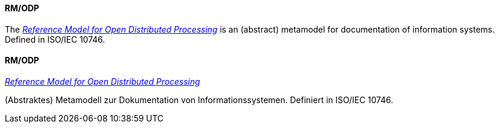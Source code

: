 [#term-rm-odp]

// tag::EN[]
==== RM/ODP

The link:https://en.wikipedia.org/wiki/RM-ODP[_Reference Model for Open Distributed Processing_] is an (abstract) metamodel
for documentation of information systems. Defined in ISO/IEC 10746.


// end::EN[]

// tag::DE[]
==== RM/ODP

link:https://en.wikipedia.org/wiki/RM-ODP[_Reference Model for Open Distributed Processing_]

(Abstraktes) Metamodell zur Dokumentation von Informationssystemen. Definiert in
ISO/IEC 10746.


// end::DE[] 